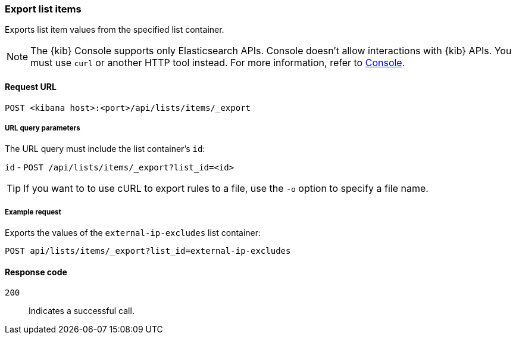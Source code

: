 [[lists-api-export-items]]
=== Export list items

Exports list item values from the specified list container.

NOTE: The {kib} Console supports only Elasticsearch APIs. Console doesn't allow interactions with {kib} APIs. You must use `curl` or another HTTP tool instead. For more information, refer to https://www.elastic.co/guide/en/kibana/current/console-kibana.html[Console].

==== Request URL

`POST <kibana host>:<port>/api/lists/items/_export`


===== URL query parameters

The URL query must include the list container's `id`:

`id` - `POST /api/lists/items/_export?list_id=<id>`

TIP: If you want to to use cURL to export rules to a file, use the `-o` option
to specify a file name.

===== Example request

Exports the values of the `external-ip-excludes` list container:

[source,console]
--------------------------------------------------
POST api/lists/items/_export?list_id=external-ip-excludes
--------------------------------------------------
// KIBANA


==== Response code

`200`::
    Indicates a successful call.
